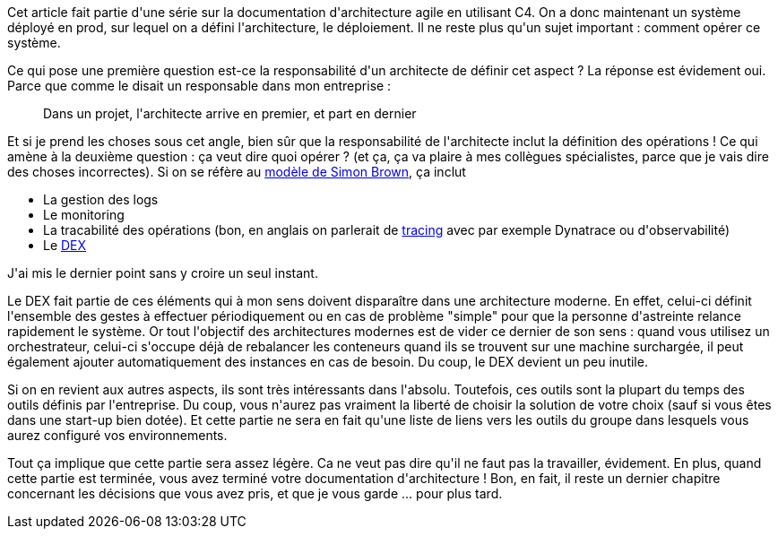 :jbake-type: post
:jbake-status: published
:jbake-title: Et comment opérer ce système ?
:jbake-tags: architecture_agile,_mois_avr.,_année_2020
:jbake-date: 2020-04-16
:jbake-depth: ../../../../
:jbake-uri: wordpress/2020/04/16/et-comment-operer-ce-systeme.adoc
:jbake-excerpt: 
:jbake-source: https://riduidel.wordpress.com/2020/04/16/et-comment-operer-ce-systeme/
:jbake-style: wordpress

++++
<!-- wp:paragraph -->
<p>Cet article fait partie d'une série sur la documentation d'architecture agile en utilisant C4. On a donc maintenant un système déployé en prod, sur lequel on a défini l'architecture, le déploiement. Il ne reste plus qu'un sujet important : comment opérer ce système.</p>
<!-- /wp:paragraph -->

<!-- wp:paragraph -->
<p>Ce qui pose une première question  est-ce la responsabilité d'un architecte de définir cet aspect ? La réponse est évidement oui. Parce que comme le disait un responsable dans mon entreprise : </p>
<!-- /wp:paragraph -->

<!-- wp:quote -->
<blockquote class="wp-block-quote"><p>Dans un projet, l'architecte arrive en premier, et part en dernier</p></blockquote>
<!-- /wp:quote -->

<!-- wp:paragraph -->
<p>Et si je prend les choses sous cet angle, bien sûr que la responsabilité de l'architecte inclut la définition des opérations ! Ce qui amène à la deuxième question : ça veut dire quoi opérer ? (et ça, ça va plaire à mes collègues spécialistes, parce que je vais dire des choses incorrectes). Si on se réfère au <a href="https://structurizr.com/help/documentation/operation-and-support">modèle de Simon Brown</a>, ça inclut</p>
<!-- /wp:paragraph -->

<!-- wp:list -->
<ul><li>La gestion des logs</li><li>Le monitoring</li><li>La tracabilité des opérations (bon, en anglais on parlerait de <a href="http://geoconfluences.ens-lyon.fr/glossaire/tracabilite-tracing-et-tracking">tracing</a> avec par exemple Dynatrace ou d'observabilité)</li><li>Le <a href="https://dico.developpez.com/html/1150-Gestion-de-projet-dossier-dexploitation.php">DEX</a></li></ul>
<!-- /wp:list -->

<!-- wp:paragraph -->
<p>J'ai mis le dernier point sans y croire un seul instant.</p>
<!-- /wp:paragraph -->

<!-- wp:paragraph -->
<p>Le DEX fait partie de ces éléments qui à mon sens doivent disparaître dans une architecture moderne. En effet, celui-ci définit l'ensemble des gestes à effectuer périodiquement ou en cas de problème "simple" pour que la personne d'astreinte relance rapidement le système. Or tout l'objectif des architectures modernes est de vider ce dernier de son sens : quand vous utilisez un orchestrateur, celui-ci s'occupe déjà de rebalancer les conteneurs quand ils se trouvent sur une machine surchargée, il peut également ajouter automatiquement des instances en cas de besoin. Du coup, le DEX devient un peu inutile.</p>
<!-- /wp:paragraph -->

<!-- wp:paragraph -->
<p>Si on en revient aux autres aspects, ils sont très intéressants dans l'absolu. Toutefois, ces outils sont la plupart du temps des outils définis par l'entreprise. Du coup, vous n'aurez pas vraiment la liberté de choisir la solution de votre choix (sauf si vous êtes dans une start-up bien dotée). Et cette partie ne sera en fait qu'une liste de liens vers les outils du groupe dans lesquels vous aurez configuré vos environnements.</p>
<!-- /wp:paragraph -->

<!-- wp:paragraph -->
<p>Tout ça implique que cette partie sera assez légère. Ca ne veut pas dire qu'il ne faut pas la travailler, évidement. En plus, quand cette partie est terminée, vous avez terminé votre documentation d'architecture ! Bon, en fait, il reste un dernier chapitre concernant les décisions que vous avez pris, et que je vous garde ... pour plus tard.</p>
<!-- /wp:paragraph -->
++++